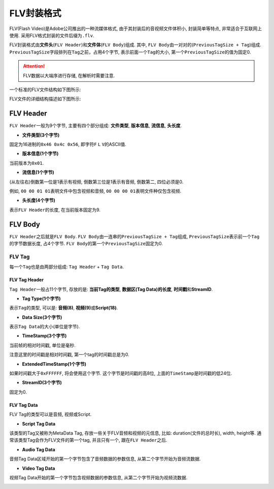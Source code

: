FLV封装格式
===========

FLV(Flash Video)是Adobe公司推出的一种流媒体格式, 由于其封装后的音视频文件体积小, 封装简单等特点, 非常适合于互联网上使用.
采用FLV格式封装的文件后缀为\ ``.flv``\ .

FLV封装格式由\ **文件头**\ (``FLV Header``)和\ **文件体**\ (``FLV Body``)组成.
其中, ``FLV Body``\ 由一对对的(``PreviousTagSize + Tag``)组成.
``PreviousTagSize``\ 字段排列在\ ``Tag``\ 之前，占用4个字节, 表示前面一个\ ``Tag``\ 的大小, 第一个\ ``PreviousTagSize``\ 的值为固定0.

.. attention::

    FLV数据以大端序进行存储, 在解析时需要注意.

一个标准的FLV文件结构如下图所示:

.. image:: images/flv/structure.png

FLV文件的详细结构描述如下图所示:

.. image:: images/flv/structure_detail.png


FLV Header
----------

``FLV Header``\ 一般为9个字节, 主要有四个部分组成: **文件类型**\ , **版本信息**\ , **流信息**\ , **头长度**\ . 

.. image:: images/flv/flv_header_structure.png

*   **文件类型(3个字节)**
    
固定为16进制的\ ``0x46 0x4c 0x56``\ , 即字符\ ``F`` ``L`` ``V``\ 的ASCII值.

*   **版本信息(1个字节)**

当前版本为\ ``0x01``\ .

*   **流信息(1个字节)**

(从左往右)倒数第一位是1表示有视频, 倒数第三位是1表示有音频, 倒数第二, 四位必须是0.

例如, ``00 00 01 01``\ 表明文件中包含视频和音频, ``00 00 00 01``\ 表明文件种仅包含视频. 

*   **头长度(4个字节)**

表示\ ``FLV Header``\ 的长度, 在当前版本固定为9.

.. image:: images/flv/flv_header_parse.png


FLV Body
--------

``FLV Header``\ 之后就是\ ``FLV Body``\ .
``FLV Body``\ 由一连串的\ ``PreviousTagSize + Tag``\ 组成, ``PreviousTagSize``\ 表示前一个\ ``Tag``\ 的字节数据长度, 占4个字节. 
``FLV Body``\ 的第一个\ ``PreviousTagSize``\ 固定为0.

.. image:: images/flv/flv_body_structure.png


FLV Tag
~~~~~~~

每一个\ ``Tag``\ 也是由两部分组成: ``Tag Header`` + ``Tag Data``\ .

.. image:: images/flv/flv_tag_structure.png


FLV Tag Header
^^^^^^^^^^^^^^

``Tag Header``\ 一般占11个字节, 存放的是: **当前Tag的类型**\ , **数据区(Tag Data)的长度**\ , **时间戳**\ 和\ **StreamID**\ .

*   **Tag Type(1个字节)**

表示\ ``Tag``\ 的类型, 可以是: **音频(8)**\ , **视频(9)**\ 或\ **Script(18)**\ .

*   **Data Size(3个字节)**

表示\ ``Tag Data``\ 的大小(单位是字节).

*   **TimeStamp(3个字节)**

当前帧的相对时间戳, 单位是毫秒. 

注意这里的时间戳是相对时间戳, 第一个tag的时间戳总是为0. 

*   **ExtendedTimeStamp(1个字节)**

如果时间戳大于\ ``0xFFFFFF``\ , 将会使用这个字节. 
这个字节是时间戳的高8位, 上面的\ ``TimeStamp``\ 是时间戳的低24位. 

*  **StreamID(3个字节)**

固定为0.


FLV Tag Data
^^^^^^^^^^^^

FLV Tag的类型可以是音频, 视频或Script. 

* **Script Tag Data**

该类型的Tag又被称为MetaData Tag, 存放一些关于FLV音频和视频的元信息, 比如: duration(文件的总时长), width, height等. 
通常该类型Tag会作为FLV文件的第一个tag, 并且只有一个, 跟在\ ``FLV Header``\ 之后. 

*   **Audio Tag Data**

音频Tag Data区域开始的第一个字节包含了音频数据的参数信息, 从第二个字节开始为音频流数据.

.. image:: images/flv/flv_audio_tag.png


*   **Video Tag Data**

视频Tag Data开始的第一个字节包含视频数据的参数信息, 从第二个字节开始为视频流数据.

.. image:: images/flv/flv_video_tag.png

